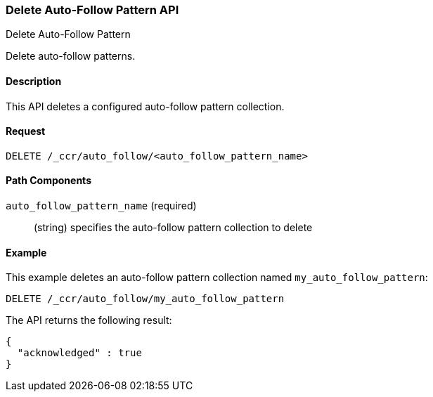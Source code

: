 [role="xpack"]
[testenv="platinum"]
[[ccr-delete-auto-follow-pattern]]
=== Delete Auto-Follow Pattern API
++++
<titleabbrev>Delete Auto-Follow Pattern</titleabbrev>
++++

Delete auto-follow patterns.

==== Description

This API deletes a configured auto-follow pattern collection.

==== Request

//////////////////////////

[source,js]
--------------------------------------------------
PUT /_ccr/auto_follow/my_auto_follow_pattern
{
  "leader_cluster" : "leader_cluster",
  "leader_index_patterns" :
  [
    "leader_index"
  ],
  "follow_index_pattern" : "{{leader_index}}-follower"
}
--------------------------------------------------
// CONSOLE
// TEST[setup:leader_cluster]
// TESTSETUP

//////////////////////////

[source,js]
--------------------------------------------------
DELETE /_ccr/auto_follow/<auto_follow_pattern_name>
--------------------------------------------------
// CONSOLE
// TEST[s/<auto_follow_pattern_name>/my_auto_follow_pattern/]

==== Path Components
`auto_follow_pattern_name` (required)::
  (string) specifies the auto-follow pattern collection to delete

==== Example

This example deletes an auto-follow pattern collection named
`my_auto_follow_pattern`:

[source,js]
--------------------------------------------------
DELETE /_ccr/auto_follow/my_auto_follow_pattern
--------------------------------------------------
// CONSOLE
// TEST[setup:leader_cluster]

The API returns the following result:

[source,js]
--------------------------------------------------
{
  "acknowledged" : true
}
--------------------------------------------------
// TESTRESPONSE
